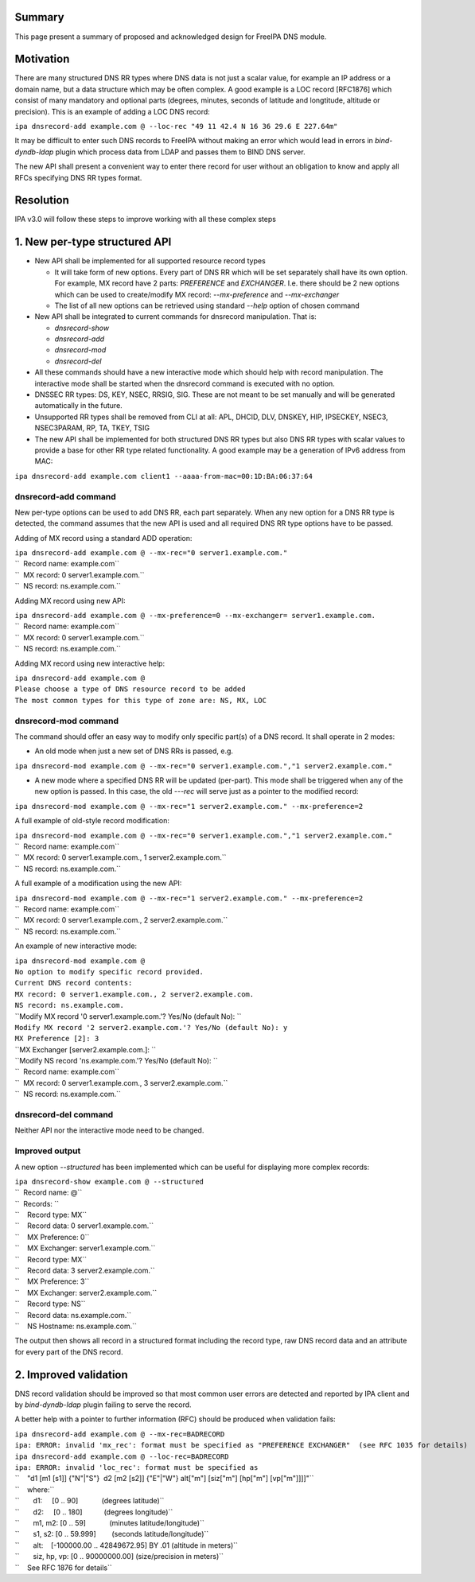 Summary
-------

This page present a summary of proposed and acknowledged design for
FreeIPA DNS module.

Motivation
----------

There are many structured DNS RR types where DNS data is not just a
scalar value, for example an IP address or a domain name, but a data
structure which may be often complex. A good example is a LOC record
[RFC1876] which consist of many mandatory and optional parts (degrees,
minutes, seconds of latitude and longtitude, altitude or precision).
This is an example of adding a LOC DNS record:

``ipa dnsrecord-add example.com @ --loc-rec "49 11 42.4 N 16 36 29.6 E 227.64m"``

It may be difficult to enter such DNS records to FreeIPA without making
an error which would lead in errors in *bind-dyndb-ldap* plugin which
process data from LDAP and passes them to BIND DNS server.

The new API shall present a convenient way to enter there record for
user without an obligation to know and apply all RFCs specifying DNS RR
types format.

Resolution
----------

IPA v3.0 will follow these steps to improve working with all these
complex steps

.. _new_per_type_structured_api:

1. New per-type structured API
----------------------------------------------------------------------------------------------

-  New API shall be implemented for all supported resource record types

   -  It will take form of new options. Every part of DNS RR which will
      be set separately shall have its own option. For example, MX
      record have 2 parts: *PREFERENCE* and *EXCHANGER*. I.e. there
      should be 2 new options which can be used to create/modify MX
      record: *--mx-preference* and *--mx-exchanger*
   -  The list of all new options can be retrieved using standard
      *--help* option of chosen command

-  New API shall be integrated to current commands for dnsrecord
   manipulation. That is:

   -  *dnsrecord-show*
   -  *dnsrecord-add*
   -  *dnsrecord-mod*
   -  *dnsrecord-del*

-  All these commands should have a new interactive mode which should
   help with record manipulation. The interactive mode shall be started
   when the dnsrecord command is executed with no option.

-  DNSSEC RR types: DS, KEY, NSEC, RRSIG, SIG. These are not meant to be
   set manually and will be generated automatically in the future.

-  Unsupported RR types shall be removed from CLI at all: APL, DHCID,
   DLV, DNSKEY, HIP, IPSECKEY, NSEC3, NSEC3PARAM, RP, TA, TKEY, TSIG

-  The new API shall be implemented for both structured DNS RR types but
   also DNS RR types with scalar values to provide a base for other RR
   type related functionality. A good example may be a generation of
   IPv6 address from MAC:

``ipa dnsrecord-add example.com client1 --aaaa-from-mac=00:1D:BA:06:37:64``

.. _dnsrecord_add_command:

dnsrecord-add command
^^^^^^^^^^^^^^^^^^^^^

New per-type options can be used to add DNS RR, each part separately.
When any new option for a DNS RR type is detected, the command assumes
that the new API is used and all required DNS RR type options have to be
passed.

Adding of MX record using a standard ADD operation:

| ``ipa dnsrecord-add example.com @ --mx-rec="0 server1.example.com."``
| ``  Record name: example.com``
| ``  MX record: 0 server1.example.com.``
| ``  NS record: ns.example.com.``

Adding MX record using new API:

| ``ipa dnsrecord-add example.com @ --mx-preference=0 --mx-exchanger= server1.example.com.``
| ``  Record name: example.com``
| ``  MX record: 0 server1.example.com.``
| ``  NS record: ns.example.com.``

Adding MX record using new interactive help:

| ``ipa dnsrecord-add example.com @``
| ``Please choose a type of DNS resource record to be added``
| ``The most common types for this type of zone are: NS, MX, LOC``

.. _dnsrecord_mod_command:

dnsrecord-mod command
^^^^^^^^^^^^^^^^^^^^^

The command should offer an easy way to modify only specific part(s) of
a DNS record. It shall operate in 2 modes:

-  An old mode when just a new set of DNS RRs is passed, e.g.

``ipa dnsrecord-mod example.com @ --mx-rec="0 server1.example.com.","1 server2.example.com."``

-  A new mode where a specified DNS RR will be updated (per-part). This
   mode shall be triggered when any of the new option is passed. In this
   case, the old *---rec* will serve just as a pointer to the modified
   record:

``ipa dnsrecord-mod example.com @ --mx-rec="1 server2.example.com." --mx-preference=2``

A full example of old-style record modification:

| ``ipa dnsrecord-mod example.com @ --mx-rec="0 server1.example.com.","1 server2.example.com."``
| ``  Record name: example.com``
| ``  MX record: 0 server1.example.com., 1 server2.example.com.``
| ``  NS record: ns.example.com.``

A full example of a modification using the new API:

| ``ipa dnsrecord-mod example.com @ --mx-rec="1 server2.example.com." --mx-preference=2``
| ``  Record name: example.com``
| ``  MX record: 0 server1.example.com., 2 server2.example.com.``
| ``  NS record: ns.example.com.``

An example of new interactive mode:

| ``ipa dnsrecord-mod example.com @``
| ``No option to modify specific record provided.``
| ``Current DNS record contents:``
| ``MX record: 0 server1.example.com., 2 server2.example.com.``
| ``NS record: ns.example.com.``
| ``Modify MX record '0 server1.example.com.'? Yes/No (default No): ``
| ``Modify MX record '2 server2.example.com.'? Yes/No (default No): y``
| ``MX Preference [2]: 3``
| ``MX Exchanger [server2.example.com.]: ``
| ``Modify NS record 'ns.example.com.'? Yes/No (default No): ``
| ``  Record name: example.com``
| ``  MX record: 0 server1.example.com., 3 server2.example.com.``
| ``  NS record: ns.example.com.``

.. _dnsrecord_del_command:

dnsrecord-del command
^^^^^^^^^^^^^^^^^^^^^

Neither API nor the interactive mode need to be changed.

.. _improved_output:

Improved output
^^^^^^^^^^^^^^^

A new option *--structured* has been implemented which can be useful for
displaying more complex records:

| ``ipa dnsrecord-show example.com @ --structured``
| ``  Record name: @``
| ``  Records: ``
| ``    Record type: MX``
| ``    Record data: 0 server1.example.com.``
| ``    MX Preference: 0``
| ``    MX Exchanger: server1.example.com.``

| ``    Record type: MX``
| ``    Record data: 3 server2.example.com.``
| ``    MX Preference: 3``
| ``    MX Exchanger: server2.example.com.``

| ``    Record type: NS``
| ``    Record data: ns.example.com.``
| ``    NS Hostname: ns.example.com.``

The output then shows all record in a structured format including the
record type, raw DNS record data and an attribute for every part of the
DNS record.

.. _improved_validation:

2. Improved validation
----------------------------------------------------------------------------------------------

DNS record validation should be improved so that most common user errors
are detected and reported by IPA client and by *bind-dyndb-ldap* plugin
failing to serve the record.

A better help with a pointer to further information (RFC) should be
produced when validation fails:

| ``ipa dnsrecord-add example.com @ --mx-rec=BADRECORD``
| ``ipa: ERROR: invalid 'mx_rec': format must be specified as "PREFERENCE EXCHANGER"  (see RFC 1035 for details)``

| ``ipa dnsrecord-add example.com @ --loc-rec=BADRECORD``
| ``ipa: ERROR: invalid 'loc_rec': format must be specified as``
| ``    "d1 [m1 [s1]] {"N"|"S"}  d2 [m2 [s2]] {"E"|"W"} alt["m"] [siz["m"] [hp["m"] [vp["m"]]]]"``
| ``    where:``
| ``       d1:     [0 .. 90]            (degrees latitude)``
| ``       d2:     [0 .. 180]           (degrees longitude)``
| ``       m1, m2: [0 .. 59]            (minutes latitude/longitude)``
| ``       s1, s2: [0 .. 59.999]        (seconds latitude/longitude)``
| ``       alt:    [-100000.00 .. 42849672.95] BY .01 (altitude in meters)``
| ``       siz, hp, vp: [0 .. 90000000.00] (size/precision in meters)``
| ``    See RFC 1876 for details``
